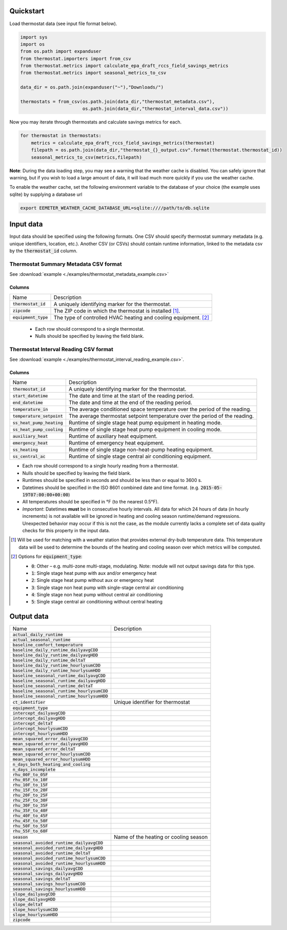 Quickstart
==========

Load thermostat data (see input file format below).

.. code-block:: python

    import sys
    import os
    from os.path import expanduser
    from thermostat.importers import from_csv
    from thermostat.metrics import calculate_epa_draft_rccs_field_savings_metrics
    from thermostat.metrics import seasonal_metrics_to_csv

    data_dir = os.path.join(expanduser("~"),"Downloads/")

    thermostats = from_csv(os.path.join(data_dir,"thermostat_metadata.csv"),
                           os.path.join(data_dir,"thermostat_interval_data.csv"))

Now you may iterate through thermostats and calculate savings metrics for each.

.. code-block:: python

    for thermostat in thermostats:
        metrics = calculate_epa_draft_rccs_field_savings_metrics(thermostat)
        filepath = os.path.join(data_dir,"thermostat_{}_output.csv".format(thermostat.thermostat_id))
        seasonal_metrics_to_csv(metrics,filepath)

**Note**: During the data loading step, you may see a warning that the weather cache is
disabled. You can safely ignore that warning, but if you wish to load a large
amount of data, it will load much more quickly if you use the weather cache.

To enable the weather cache, set the following environment variable to the
database of your choice (the example uses sqlite) by supplying a database url

.. code-block:: bash

    export EEMETER_WEATHER_CACHE_DATABASE_URL=sqlite:////path/to/db.sqlite



Input data
==========

Input data should be specified using the following formats. One CSV should
specify thermostat summary metadata (e.g. unique identifiers, location, etc.).
Another CSV (or CSVs) should contain runtime information, linked to the
metadata csv by the :code:`thermostat_id` column.

Thermostat Summary Metadata CSV format
--------------------------------------

See :download:`example <./examples/thermostat_metadata_example.csv>`

Columns
~~~~~~~

====================== ===========
Name                   Description
---------------------- -----------
:code:`thermostat_id`  A uniquely identifying marker for the thermostat.
:code:`zipcode`        The ZIP code in which the thermostat is installed [#]_.
:code:`equipment_type` The type of controlled HVAC heating and cooling equipment. [#]_
====================== ===========

 - Each row should correspond to a single thermostat.
 - Nulls should be specified by leaving the field blank.

Thermostat Interval Reading CSV format
--------------------------------------

See :download:`example <./examples/thermostat_interval_reading_example.csv>`.

Columns
~~~~~~~

============================ ===========
Name                         Description
---------------------------- -----------
:code:`thermostat_id`        A uniquely identifying marker for the thermostat.
:code:`start_datetime`       The date and time at the start of the reading period.
:code:`end_datetime`         The date and time at the end of the reading period.
:code:`temperature_in`       The average conditioned space temperature over the period of the reading.
:code:`temperature_setpoint` The average thermostat setpoint temperature over the period of the reading.
:code:`ss_heat_pump_heating` Runtime of single stage heat pump equipment in heating mode.
:code:`ss_heat_pump_cooling` Runtime of single stage heat pump equipment in cooling mode.
:code:`auxiliary_heat`       Runtime of auxiliary heat equipment.
:code:`emergency_heat`       Runtime of emergency heat equipment.
:code:`ss_heating`           Runtime of single stage non-heat-pump heating equipment.
:code:`ss_central_ac`        Runtime of single stage central air conditioning equipment.
============================ ===========

- Each row should correspond to a single hourly reading from a thermostat.
- Nulls should be specified by leaving the field blank.
- Runtimes should be specified in seconds and should be less than or equal to
  3600 s.
- Datetimes should be specified in the ISO 8601 combined date and time format.
  (e.g. :code:`2015-05-19T07:00:00+00:00`)
- All temperatures should be specified in °F (to the nearest 0.5°F).
- *Important*: Datetimes **must** be in consecutive hourly intervals. All data
  for which 24 hours of data (in hourly increments) is not available will be
  ignored in heating and cooling season runtime/demand regressions. Unexpected
  behavior may occur if this is not the case, as the module currently lacks a
  complete set of data quality checks for this property in the input data.


.. [#] Will be used for matching with a weather station that provides external
   dry-bulb temperature data. This temperature data will be used to determine
   the bounds of the heating and cooling season over which metrics will be
   computed.

.. [#] Options for :code:`equipment_type`:

   - :code:`0`: Other – e.g. multi-zone multi-stage, modulating. Note: module will
     not output savings data for this type.
   - :code:`1`: Single stage heat pump with aux and/or emergency heat
   - :code:`2`: Single stage heat pump without aux or emergency heat
   - :code:`3`: Single stage non heat pump with single-stage central air conditioning
   - :code:`4`: Single stage non heat pump without central air conditioning
   - :code:`5`: Single stage central air conditioning without central heating

Output data
===========

=============================================== =========================================
Name                                            Description
----------------------------------------------- -----------------------------------------
:code:`actual_daily_runtime`                    
:code:`actual_seasonal_runtime`                 
:code:`baseline_comfort_temperature`            
:code:`baseline_daily_runtime_dailyavgCDD`      
:code:`baseline_daily_runtime_dailyavgHDD`
:code:`baseline_daily_runtime_deltaT`
:code:`baseline_daily_runtime_hourlysumCDD`
:code:`baseline_daily_runtime_hourlysumHDD`
:code:`baseline_seasonal_runtime_dailyavgCDD`
:code:`baseline_seasonal_runtime_dailyavgHDD`
:code:`baseline_seasonal_runtime_deltaT`
:code:`baseline_seasonal_runtime_hourlysumCDD`
:code:`baseline_seasonal_runtime_hourlysumHDD`
:code:`ct_identifier`                           Unique identifier for thermostat
:code:`equipment_type`
:code:`intercept_dailyavgCDD`
:code:`intercept_dailyavgHDD`
:code:`intercept_deltaT`
:code:`intercept_hourlysumCDD`
:code:`intercept_hourlysumHDD`
:code:`mean_squared_error_dailyavgCDD`
:code:`mean_squared_error_dailyavgHDD`
:code:`mean_squared_error_deltaT`
:code:`mean_squared_error_hourlysumCDD`
:code:`mean_squared_error_hourlysumHDD`
:code:`n_days_both_heating_and_cooling`
:code:`n_days_incomplete`
:code:`rhu_00F_to_05F`
:code:`rhu_05F_to_10F`
:code:`rhu_10F_to_15F`
:code:`rhu_15F_to_20F`
:code:`rhu_20F_to_25F`
:code:`rhu_25F_to_30F`
:code:`rhu_30F_to_35F`
:code:`rhu_35F_to_40F`
:code:`rhu_40F_to_45F`
:code:`rhu_45F_to_50F`
:code:`rhu_50F_to_55F`
:code:`rhu_55F_to_60F`
:code:`season`                                  Name of the heating or cooling season
:code:`seasonal_avoided_runtime_dailyavgCDD`
:code:`seasonal_avoided_runtime_dailyavgHDD`
:code:`seasonal_avoided_runtime_deltaT`
:code:`seasonal_avoided_runtime_hourlysumCDD`
:code:`seasonal_avoided_runtime_hourlysumHDD`
:code:`seasonal_savings_dailyavgCDD`
:code:`seasonal_savings_dailyavgHDD`
:code:`seasonal_savings_deltaT`
:code:`seasonal_savings_hourlysumCDD`
:code:`seasonal_savings_hourlysumHDD`
:code:`slope_dailyavgCDD`
:code:`slope_dailyavgHDD`
:code:`slope_deltaT`
:code:`slope_hourlysumCDD`
:code:`slope_hourlysumHDD`
:code:`zipcode`
=============================================== =========================================
